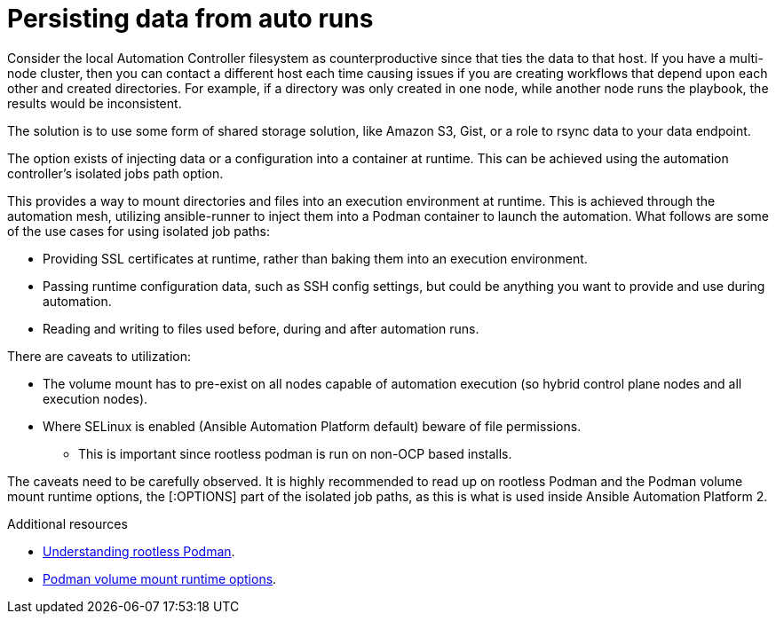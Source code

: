 //Can be found in /platform/asssemlbly/converting-playbooks-for-AAP2

:_content-type: CONCEPT

[id="persisting-data-from-auto-runs_{context}"]
= Persisting data from auto runs

Consider the local Automation Controller filesystem as counterproductive since that ties the data to that host. If you have a multi-node cluster, then you can contact a different host each time causing issues if you are creating workflows that depend upon each other and created directories. For example, if a directory was only created in one node, while another node runs the playbook, the results would be inconsistent.

The solution is to use some form of shared storage solution, like Amazon S3, Gist, or a role to rsync data to your data endpoint. 

The option exists of injecting data or a configuration into a container at runtime. This can be achieved using the automation controller’s isolated jobs path option.

This provides a way to mount directories and files into an execution environment at runtime. This is achieved through the automation mesh, utilizing ansible-runner to inject them into a Podman container to launch the automation. What follows are some of the use cases for using isolated job paths:

* Providing SSL certificates at runtime, rather than baking them into an execution environment.

* Passing runtime configuration data, such as SSH config settings, but could be anything you want to provide and use during automation.

* Reading and writing to files used before, during and after automation runs.

There are caveats to utilization:

* The volume mount has to pre-exist on all nodes capable of automation execution (so hybrid control plane nodes and all execution nodes).

* Where SELinux is enabled (Ansible Automation Platform default) beware of file permissions.

** This is important since rootless podman is run on non-OCP based installs.

The caveats need to be carefully observed. It is highly recommended to read up on rootless Podman and the Podman volume mount runtime options, the [:OPTIONS] part of the isolated job paths, as this is what is used inside Ansible Automation Platform 2. 

[role="_additional-resources"]
.Additional resources
* link:https://github.com/redhat-documentation/https://opensource.com/article/19/2/how-does-rootless-podman-work[Understanding rootless Podman].
* link:https://docs.podman.io/en/latest/markdown/podman-run.1.html#volume-v-source-volume-host-dir-container-dir-options[Podman volume mount runtime options].

